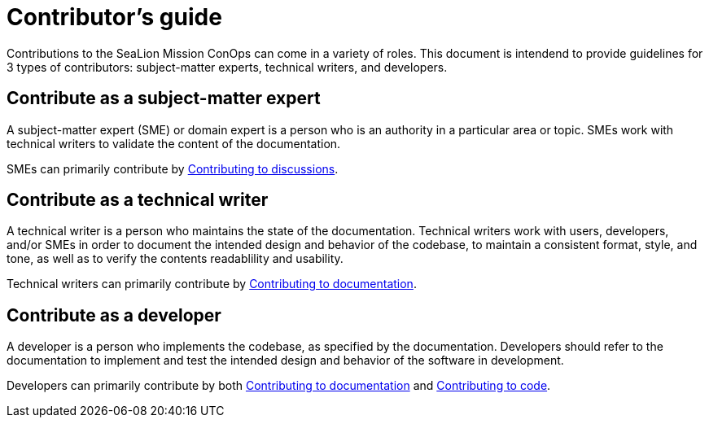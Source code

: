 = Contributor's guide
:doc-name: CONTRIBUTORS.adoc

Contributions to the SeaLion Mission ConOps can come in a variety of roles. This document is intendend to provide guidelines for 3 types of contributors: subject-matter experts, technical writers, and developers.

== Contribute as a subject-matter expert

A subject-matter expert (SME) or domain expert is a person who is an authority in a particular area or topic.
SMEs work with technical writers to validate the content of the documentation.

SMEs can primarily contribute by link:{doc-name}#contributing-to-discussions[Contributing to discussions].

== Contribute as a technical writer

A technical writer is a person who maintains the state of the documentation. Technical writers work with users, developers, and/or SMEs in order to document the intended design and behavior of the codebase, to maintain a consistent format, style, and tone, as well as to verify the contents readablility and usability.

Technical writers can primarily contribute by link:{doc-name}#contributing-to-documentation[Contributing to documentation].

== Contribute as a developer

A developer is a person who implements the codebase, as specified by the documentation. Developers should refer to the documentation to implement and test the intended design and behavior of the software in development.

Developers can primarily contribute by both link:{doc-name}#contributing-to-documentation[Contributing to documentation] and link:./contributing-to-code[Contributing to code].

